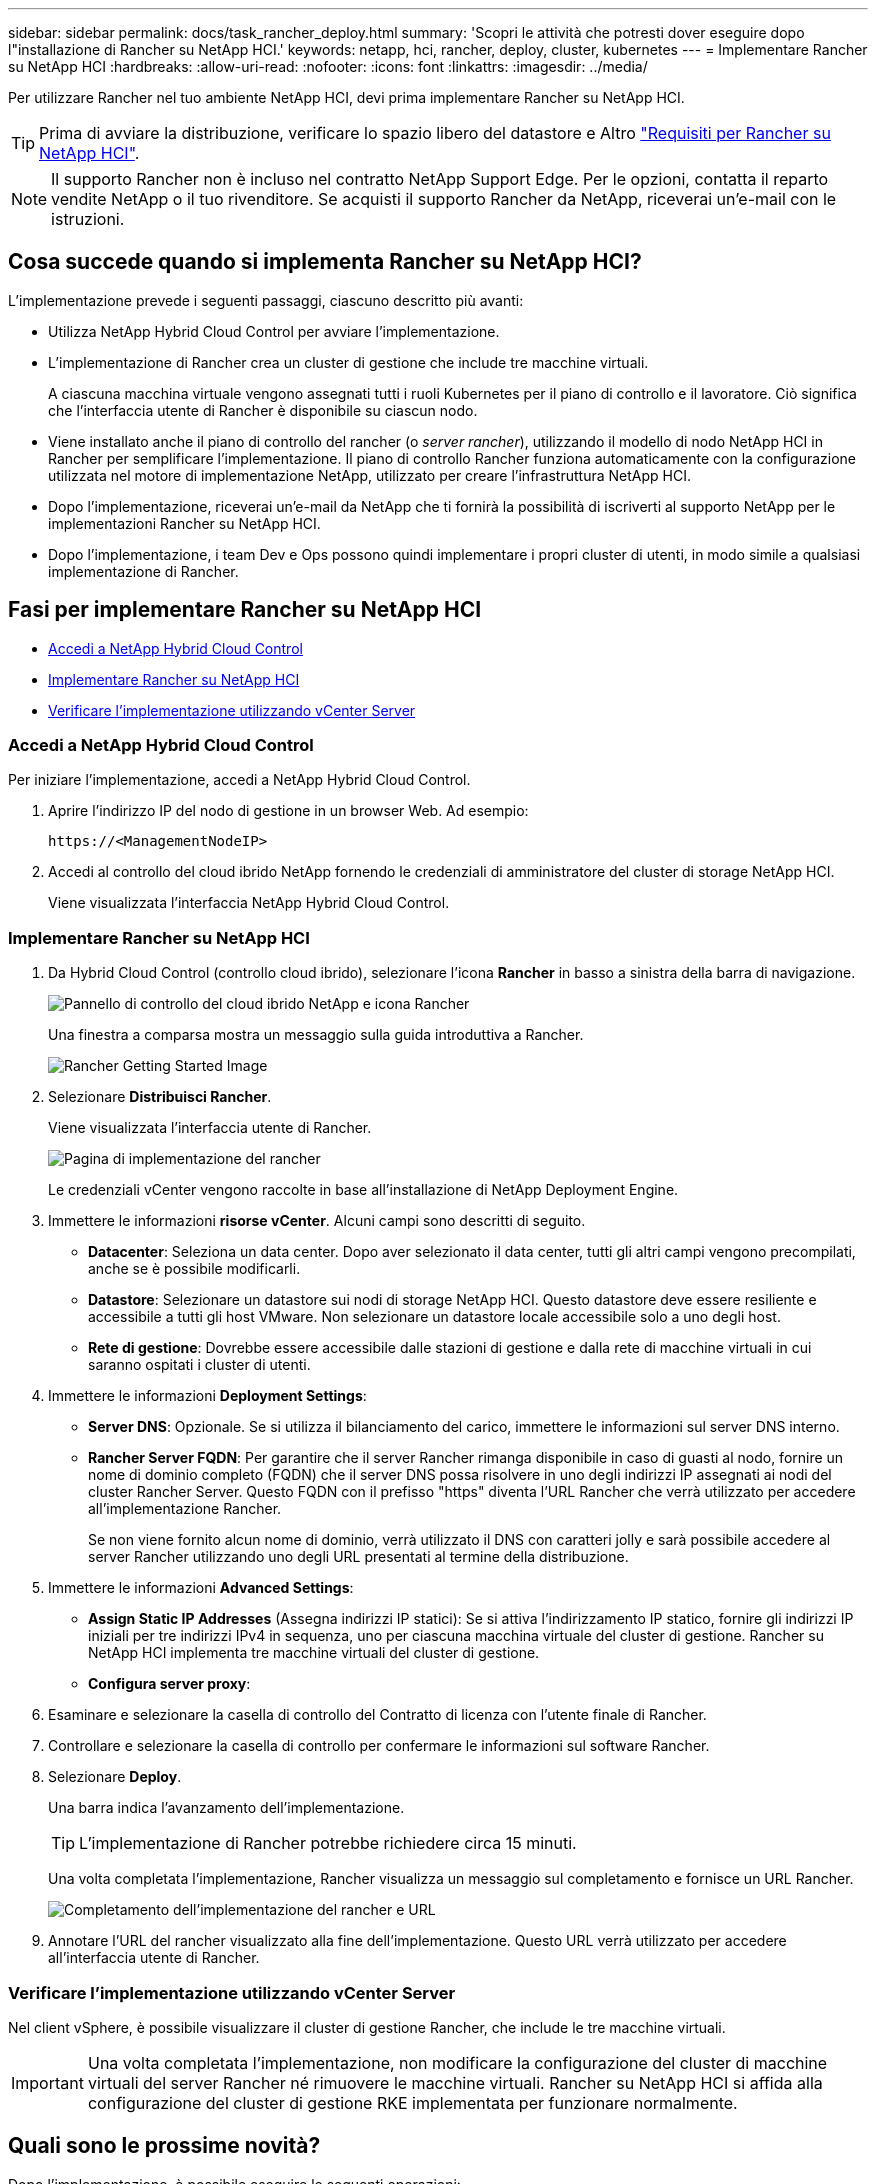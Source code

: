 ---
sidebar: sidebar 
permalink: docs/task_rancher_deploy.html 
summary: 'Scopri le attività che potresti dover eseguire dopo l"installazione di Rancher su NetApp HCI.' 
keywords: netapp, hci, rancher, deploy, cluster, kubernetes 
---
= Implementare Rancher su NetApp HCI
:hardbreaks:
:allow-uri-read: 
:nofooter: 
:icons: font
:linkattrs: 
:imagesdir: ../media/


[role="lead"]
Per utilizzare Rancher nel tuo ambiente NetApp HCI, devi prima implementare Rancher su NetApp HCI.


TIP: Prima di avviare la distribuzione, verificare lo spazio libero del datastore e Altro link:rancher_prereqs_overview.html["Requisiti per Rancher su NetApp HCI"].


NOTE: Il supporto Rancher non è incluso nel contratto NetApp Support Edge. Per le opzioni, contatta il reparto vendite NetApp o il tuo rivenditore. Se acquisti il supporto Rancher da NetApp, riceverai un'e-mail con le istruzioni.



== Cosa succede quando si implementa Rancher su NetApp HCI?

L'implementazione prevede i seguenti passaggi, ciascuno descritto più avanti:

* Utilizza NetApp Hybrid Cloud Control per avviare l'implementazione.
* L'implementazione di Rancher crea un cluster di gestione che include tre macchine virtuali.
+
A ciascuna macchina virtuale vengono assegnati tutti i ruoli Kubernetes per il piano di controllo e il lavoratore. Ciò significa che l'interfaccia utente di Rancher è disponibile su ciascun nodo.

* Viene installato anche il piano di controllo del rancher (o _server rancher_), utilizzando il modello di nodo NetApp HCI in Rancher per semplificare l'implementazione. Il piano di controllo Rancher funziona automaticamente con la configurazione utilizzata nel motore di implementazione NetApp, utilizzato per creare l'infrastruttura NetApp HCI.
* Dopo l'implementazione, riceverai un'e-mail da NetApp che ti fornirà la possibilità di iscriverti al supporto NetApp per le implementazioni Rancher su NetApp HCI.
* Dopo l'implementazione, i team Dev e Ops possono quindi implementare i propri cluster di utenti, in modo simile a qualsiasi implementazione di Rancher.




== Fasi per implementare Rancher su NetApp HCI

* <<Accedi a NetApp Hybrid Cloud Control>>
* <<Implementare Rancher su NetApp HCI>>
* <<Verificare l'implementazione utilizzando vCenter Server>>




=== Accedi a NetApp Hybrid Cloud Control

Per iniziare l'implementazione, accedi a NetApp Hybrid Cloud Control.

. Aprire l'indirizzo IP del nodo di gestione in un browser Web. Ad esempio:
+
[listing]
----
https://<ManagementNodeIP>
----
. Accedi al controllo del cloud ibrido NetApp fornendo le credenziali di amministratore del cluster di storage NetApp HCI.
+
Viene visualizzata l'interfaccia NetApp Hybrid Cloud Control.





=== Implementare Rancher su NetApp HCI

. Da Hybrid Cloud Control (controllo cloud ibrido), selezionare l'icona *Rancher* in basso a sinistra della barra di navigazione.
+
image::rancher_hcc_dashboard.png[Pannello di controllo del cloud ibrido NetApp e icona Rancher]

+
Una finestra a comparsa mostra un messaggio sulla guida introduttiva a Rancher.

+
image::rancher_hcc_getstarted.png[Rancher Getting Started Image]

. Selezionare *Distribuisci Rancher*.
+
Viene visualizzata l'interfaccia utente di Rancher.

+
image::rancher_hcc_deploy_vcenter.png[Pagina di implementazione del rancher]

+
Le credenziali vCenter vengono raccolte in base all'installazione di NetApp Deployment Engine.

. Immettere le informazioni *risorse vCenter*. Alcuni campi sono descritti di seguito.
+
** *Datacenter*: Seleziona un data center. Dopo aver selezionato il data center, tutti gli altri campi vengono precompilati, anche se è possibile modificarli.
** *Datastore*: Selezionare un datastore sui nodi di storage NetApp HCI. Questo datastore deve essere resiliente e accessibile a tutti gli host VMware. Non selezionare un datastore locale accessibile solo a uno degli host.
** *Rete di gestione*: Dovrebbe essere accessibile dalle stazioni di gestione e dalla rete di macchine virtuali in cui saranno ospitati i cluster di utenti.


. Immettere le informazioni *Deployment Settings*:
+
** *Server DNS*: Opzionale. Se si utilizza il bilanciamento del carico, immettere le informazioni sul server DNS interno.
** *Rancher Server FQDN*: Per garantire che il server Rancher rimanga disponibile in caso di guasti al nodo, fornire un nome di dominio completo (FQDN) che il server DNS possa risolvere in uno degli indirizzi IP assegnati ai nodi del cluster Rancher Server. Questo FQDN con il prefisso "https" diventa l'URL Rancher che verrà utilizzato per accedere all'implementazione Rancher.
+
Se non viene fornito alcun nome di dominio, verrà utilizzato il DNS con caratteri jolly e sarà possibile accedere al server Rancher utilizzando uno degli URL presentati al termine della distribuzione.



. Immettere le informazioni *Advanced Settings*:
+
** *Assign Static IP Addresses* (Assegna indirizzi IP statici): Se si attiva l'indirizzamento IP statico, fornire gli indirizzi IP iniziali per tre indirizzi IPv4 in sequenza, uno per ciascuna macchina virtuale del cluster di gestione. Rancher su NetApp HCI implementa tre macchine virtuali del cluster di gestione.
** *Configura server proxy*:


. Esaminare e selezionare la casella di controllo del Contratto di licenza con l'utente finale di Rancher.
. Controllare e selezionare la casella di controllo per confermare le informazioni sul software Rancher.
. Selezionare *Deploy*.
+
Una barra indica l'avanzamento dell'implementazione.

+

TIP: L'implementazione di Rancher potrebbe richiedere circa 15 minuti.

+
Una volta completata l'implementazione, Rancher visualizza un messaggio sul completamento e fornisce un URL Rancher.

+
image::rancher_deploy_complete_url.png[Completamento dell'implementazione del rancher e URL]

. Annotare l'URL del rancher visualizzato alla fine dell'implementazione. Questo URL verrà utilizzato per accedere all'interfaccia utente di Rancher.




=== Verificare l'implementazione utilizzando vCenter Server

Nel client vSphere, è possibile visualizzare il cluster di gestione Rancher, che include le tre macchine virtuali.


IMPORTANT: Una volta completata l'implementazione, non modificare la configurazione del cluster di macchine virtuali del server Rancher né rimuovere le macchine virtuali. Rancher su NetApp HCI si affida alla configurazione del cluster di gestione RKE implementata per funzionare normalmente.



== Quali sono le prossime novità?

Dopo l'implementazione, è possibile eseguire le seguenti operazioni:

* link:task_rancher_post-deploy.html["Completare le attività post-implementazione"]
* link:task_rancher_trident.html["Installare Trident con Rancher su NetApp HCI"]
* link:task_rancher_deploy_user_clusters.html["Implementare cluster di utenti e applicazioni"]
* link:task_rancher_manage.html["Gestire Rancher su NetApp HCI"]
* link:task_rancher_monitor.html["Monitor Rancher su NetApp HCI"]


[discrete]
== Trova ulteriori informazioni

* https://kb.netapp.com/Advice_and_Troubleshooting/Data_Storage_Software/Management_services_for_Element_Software_and_NetApp_HCI/NetApp_HCI_and_Rancher_troubleshooting["Risoluzione dei problemi di implementazione del rancher"^]
* https://rancher.com/docs/rancher/v2.x/en/overview/architecture/["Documentazione del rancher sull'architettura"^]
* https://rancher.com/docs/rancher/v2.x/en/overview/concepts/["La terminologia di Kubernetes per Rancher"^]
* https://www.netapp.com/us/documentation/hci.aspx["Pagina delle risorse NetApp HCI"^]

